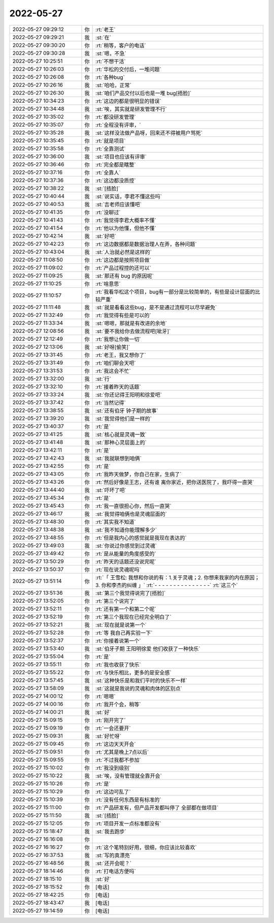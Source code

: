 2022-05-27
-------------

.. list-table::
   :widths: 25, 1, 60

   * - 2022-05-27 09:29:12
     - 你
     - :rt:`老王`
   * - 2022-05-27 09:29:21
     - 我
     - :st:`在`
   * - 2022-05-27 09:30:20
     - 你
     - :rt:`稍等，客户的电话`
   * - 2022-05-27 09:30:28
     - 我
     - :st:`嗯，不急`
   * - 2022-05-27 10:25:51
     - 你
     - :rt:`不想干活`
   * - 2022-05-27 10:26:03
     - 你
     - :rt:`华松的交付后，一堆问题`
   * - 2022-05-27 10:26:08
     - 你
     - :rt:`各种bug`
   * - 2022-05-27 10:26:16
     - 我
     - :st:`哈哈，正常`
   * - 2022-05-27 10:26:30
     - 我
     - :st:`咱们产品交付以后也是一堆 bug[捂脸]`
   * - 2022-05-27 10:34:23
     - 你
     - :rt:`这边的都是很明显的错误`
   * - 2022-05-27 10:34:48
     - 我
     - :st:`唉，其实就是研发管理不行`
   * - 2022-05-27 10:35:02
     - 你
     - :rt:`都没研发管理`
   * - 2022-05-27 10:35:07
     - 你
     - :rt:`全程没有评审，`
   * - 2022-05-27 10:35:28
     - 我
     - :st:`这样没法做产品呀，回来还不得被用户骂死`
   * - 2022-05-27 10:35:45
     - 你
     - :rt:`就是项目`
   * - 2022-05-27 10:35:58
     - 你
     - :rt:`全靠测试`
   * - 2022-05-27 10:36:00
     - 我
     - :st:`项目也应该有评审`
   * - 2022-05-27 10:36:46
     - 你
     - :rt:`完全都是瞎整`
   * - 2022-05-27 10:37:16
     - 你
     - :rt:`全靠人`
   * - 2022-05-27 10:37:36
     - 你
     - :rt:`这边都没质控`
   * - 2022-05-27 10:38:22
     - 我
     - :st:`[捂脸]`
   * - 2022-05-27 10:40:44
     - 我
     - :st:`说实话，李君不懂这些吗`
   * - 2022-05-27 10:40:53
     - 我
     - :st:`吉老师应该懂吧`
   * - 2022-05-27 10:41:35
     - 你
     - :rt:`没聊过`
   * - 2022-05-27 10:41:43
     - 你
     - :rt:`我觉得李君大概率不懂`
   * - 2022-05-27 10:41:54
     - 你
     - :rt:`他以为他懂，但他不懂`
   * - 2022-05-27 10:42:14
     - 我
     - :st:`好吧`
   * - 2022-05-27 10:42:23
     - 你
     - :rt:`这边数据都是数据治理人在弄，各种问题`
   * - 2022-05-27 10:43:04
     - 我
     - :st:`人治就必然是这样的`
   * - 2022-05-27 11:08:50
     - 你
     - :rt:`这边都是按照项目做`
   * - 2022-05-27 11:09:02
     - 你
     - :rt:`产品过程控的还可以`
   * - 2022-05-27 11:09:25
     - 我
     - :st:`那还有 bug 的原因呢`
   * - 2022-05-27 11:10:25
     - 你
     - :rt:`啥意思`
   * - 2022-05-27 11:10:57
     - 你
     - :rt:`我看华松这个项目，bug有一部分是比较简单的，有些是设计层面的比较严重`
   * - 2022-05-27 11:11:48
     - 我
     - :st:`就是看看这些bug，是不是通过流程可以尽早避免`
   * - 2022-05-27 11:32:49
     - 你
     - :rt:`我觉得有些是可以的`
   * - 2022-05-27 11:33:34
     - 我
     - :st:`嗯嗯，那就是有改进的余地`
   * - 2022-05-27 12:08:56
     - 我
     - :st:`要不我给你去做流程吧[呲牙]`
   * - 2022-05-27 12:12:49
     - 你
     - :rt:`我想让你做一切`
   * - 2022-05-27 12:13:06
     - 我
     - :st:`好呀[偷笑]`
   * - 2022-05-27 13:31:45
     - 你
     - :rt:`老王，我又想你了`
   * - 2022-05-27 13:31:49
     - 你
     - :rt:`咱们聊会天吧`
   * - 2022-05-27 13:31:53
     - 你
     - :rt:`我这会不忙`
   * - 2022-05-27 13:32:00
     - 我
     - :st:`行`
   * - 2022-05-27 13:32:10
     - 你
     - :rt:`接着昨天的话题`
   * - 2022-05-27 13:33:24
     - 我
     - :st:`你还记得王阳明和徐爱吧`
   * - 2022-05-27 13:37:42
     - 你
     - :rt:`当然记得`
   * - 2022-05-27 13:38:55
     - 我
     - :st:`还有伯牙 钟子期的故事`
   * - 2022-05-27 13:39:20
     - 我
     - :st:`我觉得他们是一样的`
   * - 2022-05-27 13:40:37
     - 你
     - :rt:`是`
   * - 2022-05-27 13:41:25
     - 我
     - :st:`核心就是灵魂一致`
   * - 2022-05-27 13:41:48
     - 我
     - :st:`那种心灵层面上的`
   * - 2022-05-27 13:42:11
     - 你
     - :rt:`是`
   * - 2022-05-27 13:42:43
     - 我
     - :st:`我就联想到咱俩`
   * - 2022-05-27 13:42:55
     - 你
     - :rt:`是`
   * - 2022-05-27 13:43:05
     - 你
     - :rt:`我昨天做梦，你自己在家，生病了`
   * - 2022-05-27 13:43:26
     - 你
     - :rt:`然后好像是王志，还有谁 离你家近，把你送医院了，我吓得一直哭`
   * - 2022-05-27 13:44:40
     - 我
     - :st:`吓坏了吧`
   * - 2022-05-27 13:45:34
     - 你
     - :rt:`是`
   * - 2022-05-27 13:45:43
     - 你
     - :rt:`我一直很担心你，然后一直哭`
   * - 2022-05-27 13:46:17
     - 我
     - :st:`我觉得咱俩也是灵魂层面的`
   * - 2022-05-27 13:48:30
     - 你
     - :rt:`其实我不知道`
   * - 2022-05-27 13:48:38
     - 我
     - :st:`我不知道你能理解多少`
   * - 2022-05-27 13:48:55
     - 你
     - :rt:`但是我内心的感觉就是我现在表达的`
   * - 2022-05-27 13:49:03
     - 我
     - :st:`你说过你感觉到过灵魂`
   * - 2022-05-27 13:49:42
     - 你
     - :rt:`是从能量的角度感受的`
   * - 2022-05-27 13:50:29
     - 你
     - :rt:`昨天的话题还没说完呢`
   * - 2022-05-27 13:50:37
     - 你
     - :rt:`现在说灵魂呢吗`
   * - 2022-05-27 13:51:14
     - 你
     - :rt:`「 王雪松: 我想和你说的有：1.关于灵魂；2. 你想来我家的内在原因；3. 你和李杰的纠缠 」`
       :rt:`- - - - - - - - - - - - - - -`
       :rt:`这三个`
   * - 2022-05-27 13:51:36
     - 我
     - :st:`第三个我觉得说完了[捂脸]`
   * - 2022-05-27 13:52:05
     - 你
     - :rt:`第三个说完了`
   * - 2022-05-27 13:52:11
     - 你
     - :rt:`还有第一个和第二个呢`
   * - 2022-05-27 13:52:19
     - 你
     - :rt:`第三个我现在已经完全明白了`
   * - 2022-05-27 13:52:21
     - 我
     - :st:`现在就是说第一个`
   * - 2022-05-27 13:52:28
     - 你
     - :rt:`等 我自己再实验一下`
   * - 2022-05-27 13:52:37
     - 你
     - :rt:`你接着说第一个`
   * - 2022-05-27 13:53:40
     - 我
     - :st:`伯牙子期 王阳明徐爱 他们收获了一种快乐`
   * - 2022-05-27 13:55:04
     - 你
     - :rt:`是`
   * - 2022-05-27 13:55:11
     - 你
     - :rt:`我也收获了快乐`
   * - 2022-05-27 13:55:22
     - 你
     - :rt:`与快乐相比，更多的是安全感`
   * - 2022-05-27 13:57:45
     - 我
     - :st:`这种快乐是和我们平时的快乐不一样`
   * - 2022-05-27 13:58:09
     - 我
     - :st:`这就是我说的灵魂和肉体的区别点`
   * - 2022-05-27 14:00:12
     - 你
     - :rt:`嗯嗯`
   * - 2022-05-27 14:00:16
     - 你
     - :rt:`我开个会，稍等`
   * - 2022-05-27 14:00:21
     - 我
     - :st:`好`
   * - 2022-05-27 15:09:15
     - 你
     - :rt:`刚开完了`
   * - 2022-05-27 15:09:19
     - 你
     - :rt:`一会还要开`
   * - 2022-05-27 15:09:31
     - 我
     - :st:`好忙呀`
   * - 2022-05-27 15:09:45
     - 你
     - :rt:`这边天天开会`
   * - 2022-05-27 15:09:51
     - 你
     - :rt:`尤其是晚上7点以后`
   * - 2022-05-27 15:09:55
     - 你
     - :rt:`不过我都不参加`
   * - 2022-05-27 15:10:02
     - 你
     - :rt:`我没到级别`
   * - 2022-05-27 15:10:22
     - 我
     - :st:`唉，没有管理就全靠开会`
   * - 2022-05-27 15:10:26
     - 你
     - :rt:`是`
   * - 2022-05-27 15:10:29
     - 你
     - :rt:`这边可乱了`
   * - 2022-05-27 15:10:39
     - 你
     - :rt:`没有任何东西是有标准的`
   * - 2022-05-27 15:11:00
     - 你
     - :rt:`产品研发有，但产品开发都叫停了 全部都在做项目`
   * - 2022-05-27 15:11:50
     - 我
     - :st:`[捂脸]`
   * - 2022-05-27 15:12:05
     - 你
     - :rt:`项目开发一点标准都没有`
   * - 2022-05-27 15:18:47
     - 我
     - :st:`我去跑步`
   * - 2022-05-27 16:16:08
     - 你
     - .. image:: /images/395186.jpg
          :width: 100px
   * - 2022-05-27 16:16:27
     - 你
     - :rt:`这个笔特别好用，很细，你应该比较喜欢`
   * - 2022-05-27 16:37:53
     - 我
     - :st:`写的真漂亮`
   * - 2022-05-27 16:48:56
     - 我
     - :st:`还开会呢？`
   * - 2022-05-27 18:14:46
     - 你
     - :rt:`打电话方便吗`
   * - 2022-05-27 18:15:10
     - 我
     - :st:`好`
   * - 2022-05-27 18:15:52
     - 你
     - [电话]
   * - 2022-05-27 18:42:25
     - 你
     - [电话]
   * - 2022-05-27 18:43:47
     - 我
     - [电话]
   * - 2022-05-27 19:14:59
     - 你
     - [电话]